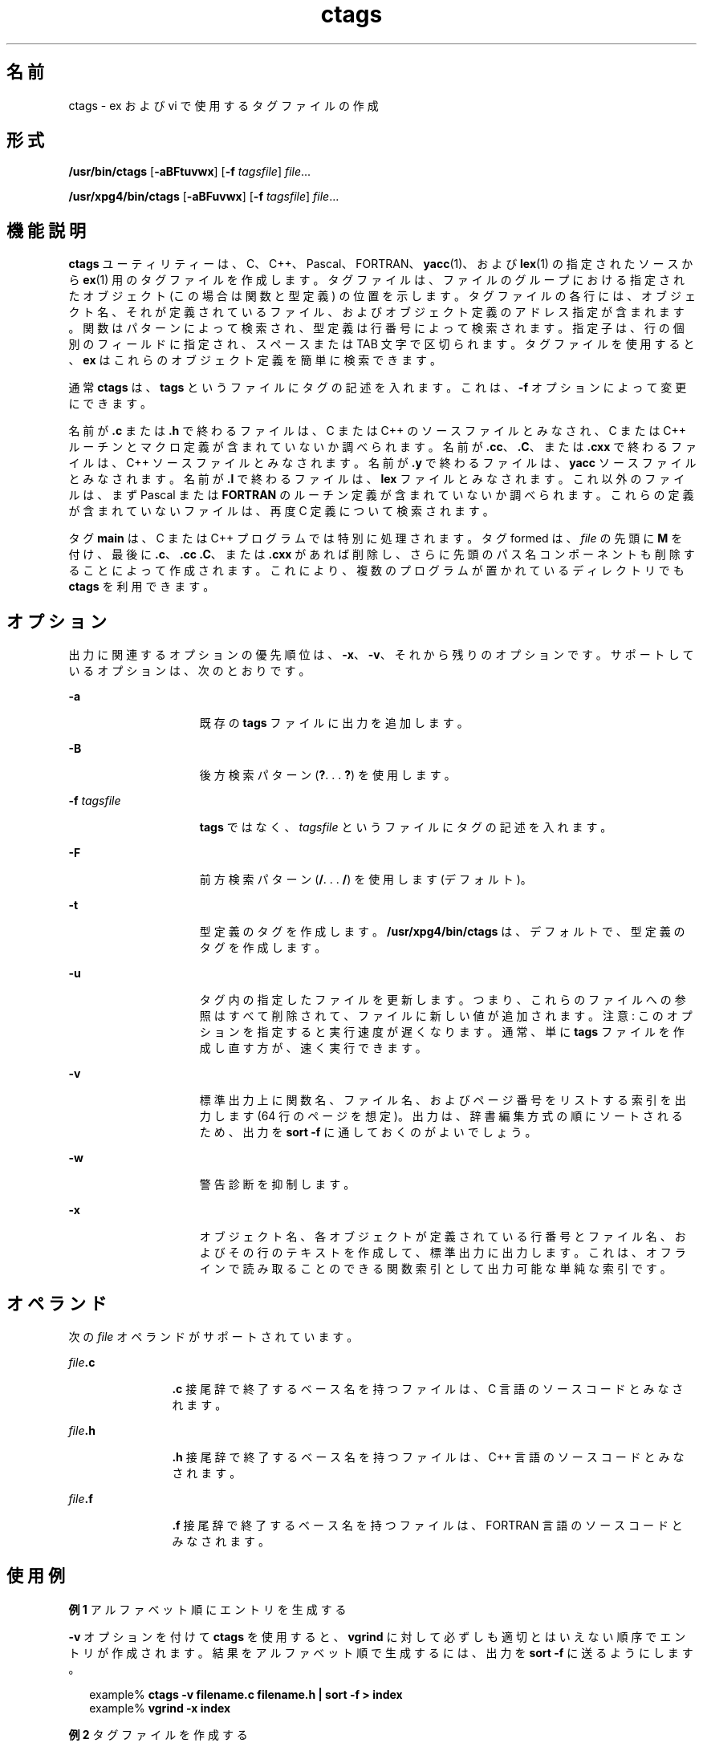 '\" te
.\" Copyright 1989 AT&T
.\" Copyright (c) 1980 Regents of the University of California
.\" Copyright (c) 2001, 2012, Oracle and/or its affiliates. All rights reserved.
.\" Portions Copyright (c) 1992, X/Open Company Limited All Rights Reserved
.\" Sun Microsystems, Inc. gratefully acknowledges The Open Group for permission to reproduce portions of its copyrighted documentation. Original documentation from The Open Group can be obtained online at http://www.opengroup.org/bookstore/. 
.\" The Institute of Electrical and Electronics Engineers and The Open Group, have given us permission to reprint portions of their documentation. In the following statement, the phrase "this text" refers to portions of the system documentation. Portions of this text are reprinted and reproduced in electronic form in the Sun OS Reference Manual, from IEEE Std 1003.1, 2004 Edition, Standard for Information Technology -- Portable Operating System Interface (POSIX), The Open Group Base Specifications Issue 6, Copyright (C) 2001-2004 by the Institute of Electrical and Electronics Engineers, Inc and The Open Group. In the event of any discrepancy between these versions and the original IEEE and The Open Group Standard, the original IEEE and The Open Group Standard is the referee document. The original Standard can be obtained online at http://www.opengroup.org/unix/online.html. This notice shall appear on any product containing this material.
.TH ctags 1 "2011 年 6 月 8 日" "SunOS 5.11" "ユーザーコマンド"
.SH 名前
ctags \- ex および vi で使用するタグファイルの作成
.SH 形式
.LP
.nf
\fB/usr/bin/ctags\fR [\fB-aBFtuvwx\fR] [\fB-f\fR \fItagsfile\fR] \fIfile\fR...
.fi

.LP
.nf
\fB/usr/xpg4/bin/ctags\fR [\fB-aBFuvwx\fR] [\fB-f\fR \fItagsfile\fR] \fIfile\fR...
.fi

.SH 機能説明
.sp
.LP
\fBctags\fR ユーティリティーは、C、C++、Pascal、FORTRAN、\fByacc\fR(1)、および \fBlex\fR(1) の指定されたソースから \fBex\fR(1) 用のタグファイルを作成します。タグファイルは、ファイルのグループにおける指定されたオブジェクト (この場合は関数と型定義) の位置を示します。タグファイルの各行には、オブジェクト名、それが定義されているファイル、およびオブジェクト定義のアドレス指定が含まれます。関数はパターンによって検索され、型定義は行番号によって検索されます。指定子は、行の個別のフィールドに指定され、スペースまたは TAB 文字で区切られます。タグファイルを使用すると、\fBex\fR はこれらのオブジェクト定義を簡単に検索できます。
.sp
.LP
通常 \fBctags\fR は、\fBtags\fR というファイルにタグの記述を入れます。これは、\fB-f\fR オプションによって変更にできます。
.sp
.LP
名前が \fB\&.c\fR または \fB\&.h\fR で終わるファイルは、C または C++ のソースファイルとみなされ、C または C++ ルーチンとマクロ定義が含まれていないか調べられます。名前が \fB\&.cc\fR、\fB\&.C\fR、または \fB\&.cxx\fR で終わるファイルは、C++ ソースファイルとみなされます。名前が \fB\&.y\fR で終わるファイルは、\fByacc\fR ソースファイルとみなされます。名前が \fB\&.l\fR で終わるファイルは、\fBlex\fR ファイルとみなされます。これ以外のファイルは、まず Pascal または \fBFORTRAN\fR のルーチン定義が含まれていないか調べられます。これらの定義が含まれていないファイルは、再度 C 定義について検索されます。
.sp
.LP
タグ \fBmain\fR は、C または C++ プログラムでは特別に処理されます。タグ formed は、\fIfile\fR の先頭に \fBM\fR を付け、最後に \fB\&.c\fR、\fB\&.cc\fR \fB\&.C\fR、または \fB\&.cxx\fR があれば削除し、さらに先頭のパス名コンポーネントも削除することによって作成されます。これにより、複数のプログラムが置かれているディレクトリでも \fBctags\fR を利用できます。
.SH オプション
.sp
.LP
出力に関連するオプションの優先順位は、\fB-x\fR、\fB-v\fR、それから残りのオプションです。サポートしているオプションは、次のとおりです。
.sp
.ne 2
.mk
.na
\fB\fB-a\fR\fR
.ad
.RS 15n
.rt  
既存の \fBtags\fR ファイルに出力を追加します。
.RE

.sp
.ne 2
.mk
.na
\fB\fB-B\fR\fR
.ad
.RS 15n
.rt  
後方検索パターン (\fB?\fR. . . \fB?\fR) を使用します。
.RE

.sp
.ne 2
.mk
.na
\fB\fB-f\fR \fItagsfile\fR\fR
.ad
.RS 15n
.rt  
\fBtags\fR ではなく、\fItagsfile\fR というファイルにタグの記述を入れます。
.RE

.sp
.ne 2
.mk
.na
\fB\fB-F\fR\fR
.ad
.RS 15n
.rt  
前方検索パターン (\fB/\fR. . . \fB/\fR) を使用します (デフォルト)。
.RE

.sp
.ne 2
.mk
.na
\fB\fB-t\fR\fR
.ad
.RS 15n
.rt  
型定義のタグを作成します。\fB/usr/xpg4/bin/ctags\fR は、デフォルトで、型定義のタグを作成します。
.RE

.sp
.ne 2
.mk
.na
\fB\fB-u\fR\fR
.ad
.RS 15n
.rt  
タグ内の指定したファイルを更新します。つまり、これらのファイルへの参照はすべて削除されて、ファイルに新しい値が追加されます。注意:  このオプションを指定すると実行速度が遅くなります。通常、単に \fBtags\fR ファイルを作成し直す方が、速く実行できます。
.RE

.sp
.ne 2
.mk
.na
\fB\fB-v\fR\fR
.ad
.RS 15n
.rt  
標準出力上に関数名、ファイル名、およびページ番号をリストする索引を出力します (64 行のページを想定)。出力は、辞書編集方式の順にソートされるため、出力を \fBsort\fR \fB-f\fR に通しておくのがよいでしょう。
.RE

.sp
.ne 2
.mk
.na
\fB\fB-w\fR\fR
.ad
.RS 15n
.rt  
警告診断を抑制します。
.RE

.sp
.ne 2
.mk
.na
\fB\fB-x\fR\fR
.ad
.RS 15n
.rt  
オブジェクト名、各オブジェクトが定義されている行番号とファイル名、およびその行のテキストを作成して、標準出力に出力します。これは、オフラインで読み取ることのできる関数索引として出力可能な単純な索引です。
.RE

.SH オペランド
.sp
.LP
次の \fIfile\fR オペランドがサポートされています。
.sp
.ne 2
.mk
.na
\fB\fIfile\fR\fB\&.c\fR\fR
.ad
.RS 12n
.rt  
\fB\&.c\fR 接尾辞で終了するベース名を持つファイルは、C 言語のソースコードとみなされます。
.RE

.sp
.ne 2
.mk
.na
\fB\fIfile\fR\fB\&.h\fR\fR
.ad
.RS 12n
.rt  
\fB\&.h\fR 接尾辞で終了するベース名を持つファイルは、C++ 言語のソースコードとみなされます。
.RE

.sp
.ne 2
.mk
.na
\fB\fIfile\fR\fB\&.f\fR\fR
.ad
.RS 12n
.rt  
\fB\&.f\fR 接尾辞で終了するベース名を持つファイルは、FORTRAN 言語のソースコードとみなされます。
.RE

.SH 使用例
.LP
\fB例 1 \fRアルファベット順にエントリを生成する
.sp
.LP
\fB-v\fR オプションを付けて \fBctags\fR を使用すると、\fBvgrind\fR に対して必ずしも適切とはいえない順序でエントリが作成されます。結果をアルファベット順で生成するには、出力を \fBsort\fR \fB-f\fR に送るようにします。

.sp
.in +2
.nf
example% \fBctags -v filename.c filename.h | sort -f \|>\| index\fR
example% \fBvgrind -x index\fR
.fi
.in -2
.sp

.LP
\fB例 2 \fRタグファイルを作成する
.sp
.LP
\fIsourcedir\fR をルートとするディレクトリ階層内に C ソースのタグファイルを構築するには、まず空のタグファイルを作成してから、\fBfind\fR(1) を実行します。

.sp
.in +2
.nf
example% \fBcd \fIsourcedir\fR ; rm -f tags ; touch tags\fR
example% \fBfind . \e( -name SCCS -prune -name \e\e
       '*.c' -o -name '*.h' \e) -exec ctags -u {} \e;\fR
.fi
.in -2
.sp

.sp
.LP
スペースは、ここで示されたとおりに正確に入力してください。

.SH 環境
.sp
.LP
\fBctags\fR の実行に影響を与える環境変数 \fBLANG\fR、\fBLC_ALL\fR、\fBLC_COLLATE\fR、\fBLC_CTYPE\fR、\fBLC_MESSAGES\fR、および \fBNLSPATH\fR については、\fBenviron\fR(5) を参照してください。
.SH 終了ステータス
.sp
.LP
次の終了ステータスが返されます。
.sp
.ne 2
.mk
.na
\fB\fB0\fR\fR
.ad
.RS 6n
.rt  
正常終了。
.RE

.sp
.ne 2
.mk
.na
\fB>\fB0\fR\fR
.ad
.RS 6n
.rt  
エラーが発生した。
.RE

.SH ファイル
.sp
.ne 2
.mk
.na
\fB\fBtags\fR\fR
.ad
.RS 8n
.rt  
出力タグファイル
.RE

.SH 属性
.sp
.LP
属性についての詳細は、マニュアルページの \fBattributes\fR(5) を参照してください。
.SS "/usr/bin/ctags"
.sp

.sp
.TS
tab() box;
cw(2.75i) |cw(2.75i) 
lw(2.75i) |lw(2.75i) 
.
属性タイプ属性値
_
使用条件developer/base-developer-utilities
.TE

.SS "/usr/xpg4/bin/ctags"
.sp

.sp
.TS
tab() box;
cw(2.75i) |cw(2.75i) 
lw(2.75i) |lw(2.75i) 
.
属性タイプ属性値
_
使用条件system/xopen/xcu4
_
インタフェースの安定性確実
_
標準T{
\fBstandards\fR(5) を参照してください。
T}
.TE

.SH 関連項目
.sp
.LP
\fBex\fR(1), \fBlex\fR(1), \fBvgrind\fR(1), \fBvi\fR(1), \fByacc\fR(1), \fBattributes\fR(5), \fBenviron\fR(5), \fBstandards\fR(5)
.SH 注意事項
.sp
.LP
\fBFORTRAN\fR と Pascal の 関数、サブルーチン、およびプロシージャは、非常に単純な方法で認識されます。\fB\fR\fB\fR\fB\fRブロック構造とみなして処理されることはありません。異なるブロックに同じ名前の 2 つの Pascal プロシージャがある場合、一方しか判別されません。
.sp
.LP
C または Pasca 関数、および \fBFORTRAN\fR 関数を検索するかどうかを決定する手法は、あまり出来の良いものではありません。
.sp
.LP
\fBctags\fR ユーティリティーは、\fB#ifdefs\fR を認識しません。
.sp
.LP
\fBctags\fR ユーティリティーは、Pascal の型を把握している必要があります。型定義の検出は、入力の形式が適切かどうかによります。\fB-tx\fR を使用すると、型定義の最後の行だけが示されます。
